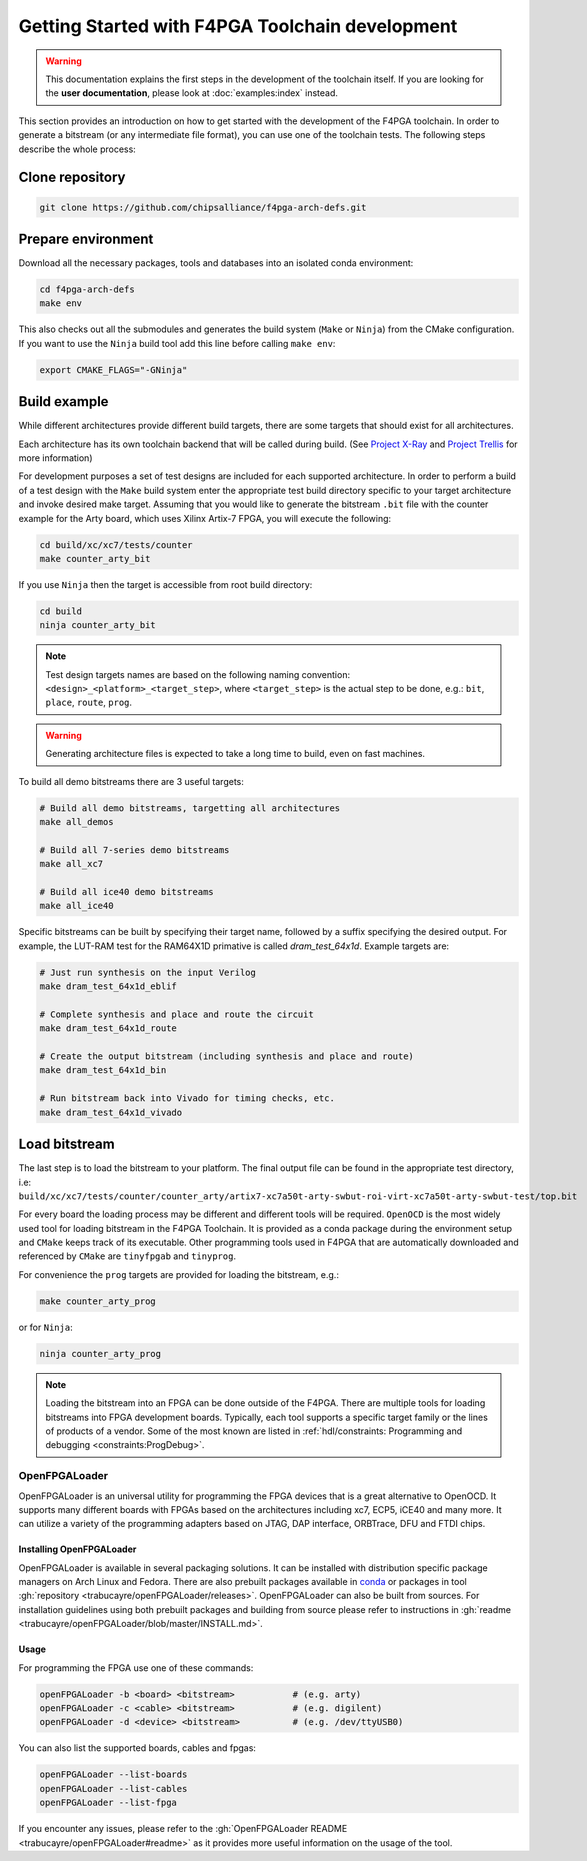 
Getting Started with F4PGA Toolchain development
################################################

.. warning::
   This documentation explains the first steps in the development of the toolchain itself.
   If you are looking for the **user documentation**, please look at :doc:`examples:index` instead.

This section provides an introduction on how to get started with the development of the F4PGA toolchain.
In order to generate a bitstream (or any intermediate file format), you can use one of the toolchain tests.
The following steps describe the whole process:

Clone repository
================

.. sourcecode:: bash

    git clone https://github.com/chipsalliance/f4pga-arch-defs.git

Prepare environment
===================

Download all the necessary packages, tools and databases into an isolated conda environment:

.. sourcecode:: bash

    cd f4pga-arch-defs
    make env

This also checks out all the submodules and generates the build system (``Make`` or ``Ninja``) from the CMake configuration.
If you want to use the ``Ninja`` build tool add this line before calling ``make env``:

.. sourcecode:: bash

    export CMAKE_FLAGS="-GNinja"

Build example
=============

While different architectures provide different build targets, there are some targets that should exist for all architectures.

Each architecture has its own toolchain backend that will be called during build.
(See `Project X-Ray <https://prjxray.readthedocs.io/en/latest/>`_
and `Project Trellis <https://prjtrellis.readthedocs.io/en/latest/>`_ for more information)

For development purposes a set of test designs are included for each supported architecture.
In order to perform a build of a test design with the ``Make`` build system enter the appropriate test build directory
specific to your target architecture and invoke desired make target.
Assuming that you would like to generate the bitstream ``.bit`` file with the counter example for the Arty board, which
uses Xilinx Artix-7 FPGA, you will execute the following:

.. sourcecode:: bash

  cd build/xc/xc7/tests/counter
  make counter_arty_bit

If you use ``Ninja`` then the target is accessible from root build directory:

.. sourcecode:: bash

  cd build
  ninja counter_arty_bit

.. note::

 Test design targets names are based on the following naming convention:  ``<design>_<platform>_<target_step>``, where ``<target_step>`` is the actual step to be done, e.g.: ``bit``, ``place``, ``route``, ``prog``.

.. warning::

  Generating architecture files is expected to take a long time to build, even on fast machines.

To build all demo bitstreams there are 3 useful targets:

.. sourcecode:: bash

  # Build all demo bitstreams, targetting all architectures
  make all_demos

  # Build all 7-series demo bitstreams
  make all_xc7

  # Build all ice40 demo bitstreams
  make all_ice40

Specific bitstreams can be built by specifying their target name, followed by a suffix specifying the desired output.
For example, the LUT-RAM test for the RAM64X1D primative is called `dram_test_64x1d`.
Example targets are:

.. sourcecode:: bash

  # Just run synthesis on the input Verilog
  make dram_test_64x1d_eblif

  # Complete synthesis and place and route the circuit
  make dram_test_64x1d_route

  # Create the output bitstream (including synthesis and place and route)
  make dram_test_64x1d_bin

  # Run bitstream back into Vivado for timing checks, etc.
  make dram_test_64x1d_vivado

Load bitstream
==============

The last step is to load the bitstream to your platform.
The final output file can be found in the appropriate test directory, i.e:
``build/xc/xc7/tests/counter/counter_arty/artix7-xc7a50t-arty-swbut-roi-virt-xc7a50t-arty-swbut-test/top.bit``

For every board the loading process may be different and different tools will be required.
``OpenOCD`` is the most widely used tool for loading bitstream in the F4PGA Toolchain.
It is provided as a conda package during the environment setup and ``CMake`` keeps track of its executable.
Other programming tools used in F4PGA that are automatically downloaded and referenced by ``CMake`` are ``tinyfpgab``
and ``tinyprog``.

For convenience the ``prog`` targets are provided for loading the bitstream, e.g.:

.. sourcecode:: bash

    make counter_arty_prog

or for ``Ninja``:

.. sourcecode:: bash

    ninja counter_arty_prog

.. note::
    Loading the bitstream into an FPGA can be done outside of the F4PGA.
    There are multiple tools for loading bitstreams into FPGA development boards.
    Typically, each tool supports a specific target family or the lines of products of a vendor.
    Some of the most known are listed in :ref:`hdl/constraints: Programming and debugging <constraints:ProgDebug>`.

OpenFPGALoader
--------------

OpenFPGALoader is an universal utility for programming the FPGA devices that is a great alternative to OpenOCD.
It supports many different boards with FPGAs based on the architectures including xc7, ECP5, iCE40 and many more.
It can utilize a variety of the programming adapters based on JTAG, DAP interface, ORBTrace, DFU and FTDI chips.

Installing OpenFPGALoader
*************************

OpenFPGALoader is available in several packaging solutions.
It can be installed with distribution specific package managers on Arch Linux and Fedora.
There are also prebuilt packages available in `conda <https://anaconda.org/litex-hub/openfpgaloader>`__
or packages in tool :gh:`repository <trabucayre/openFPGALoader/releases>`.
OpenFPGALoader can also be built from sources.
For installation guidelines using both prebuilt packages and building from source please refer to instructions in
:gh:`readme <trabucayre/openFPGALoader/blob/master/INSTALL.md>`.

Usage
*****

For programming the FPGA use one of these commands:

.. sourcecode:: bash

    openFPGALoader -b <board> <bitstream>           # (e.g. arty)
    openFPGALoader -c <cable> <bitstream>           # (e.g. digilent)
    openFPGALoader -d <device> <bitstream>          # (e.g. /dev/ttyUSB0)

You can also list the supported boards, cables and fpgas:

.. sourcecode:: bash

    openFPGALoader --list-boards
    openFPGALoader --list-cables
    openFPGALoader --list-fpga

If you encounter any issues, please refer to the :gh:`OpenFPGALoader README <trabucayre/openFPGALoader#readme>` as it
provides more useful information on the usage of the tool.
